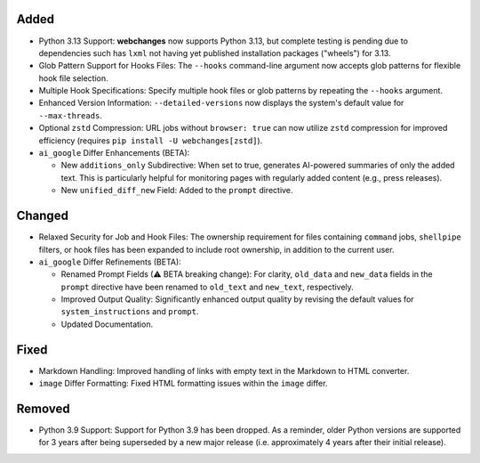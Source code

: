 Added
-----
* Python 3.13 Support: **webchanges** now supports Python 3.13, but complete testing is pending due to dependencies
  such has ``lxml`` not having yet published installation packages ("wheels") for 3.13.
* Glob Pattern Support for Hooks Files: The ``--hooks`` command-line argument now accepts glob patterns for flexible
  hook file selection.
* Multiple Hook Specifications: Specify multiple hook files or glob patterns by repeating the ``--hooks`` argument.
* Enhanced Version Information: ``--detailed-versions`` now displays the system's default value for
  ``--max-threads``.
* Optional ``zstd`` Compression: URL jobs without ``browser: true`` can now utilize ``zstd`` compression for
  improved efficiency (requires ``pip install -U webchanges[zstd]``).
* ``ai_google`` Differ Enhancements (BETA):

  * New ``additions_only`` Subdirective: When set to true, generates AI-powered summaries of only the added text. This
    is particularly helpful for monitoring pages with regularly added content (e.g., press releases).
  * New ``unified_diff_new`` Field: Added to the ``prompt`` directive.

Changed
-------
* Relaxed Security for Job and Hook Files: The ownership requirement for files containing ``command`` jobs,
  ``shellpipe`` filters, or hook files has been expanded to include root ownership, in addition to the current user.
* ``ai_google`` Differ Refinements (BETA):

  *  Renamed Prompt Fields (⚠ BETA breaking change):  For clarity, ``old_data`` and ``new_data`` fields in the
     ``prompt`` directive have been renamed to ``old_text`` and ``new_text``, respectively.
  *  Improved Output Quality: Significantly enhanced output quality by revising the default values for
     ``system_instructions`` and ``prompt``.
  *  Updated Documentation.

Fixed
-----
* Markdown Handling: Improved handling of links with empty text in the Markdown to HTML converter.
* ``image`` Differ Formatting: Fixed HTML formatting issues within the ``image`` differ.

Removed
-------
* Python 3.9 Support: Support for Python 3.9 has been dropped. As a reminder, older Python versions are supported for 3
  years after being superseded by a new major release (i.e. approximately 4 years after their initial release).
